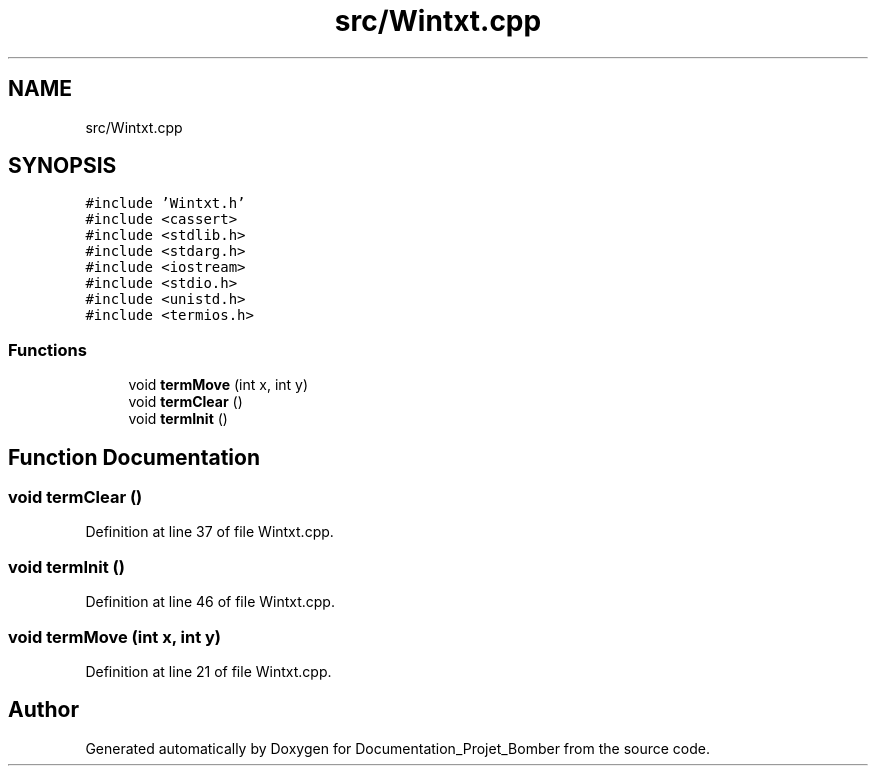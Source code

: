 .TH "src/Wintxt.cpp" 3 "Mon May 10 2021" "Documentation_Projet_Bomber" \" -*- nroff -*-
.ad l
.nh
.SH NAME
src/Wintxt.cpp
.SH SYNOPSIS
.br
.PP
\fC#include 'Wintxt\&.h'\fP
.br
\fC#include <cassert>\fP
.br
\fC#include <stdlib\&.h>\fP
.br
\fC#include <stdarg\&.h>\fP
.br
\fC#include <iostream>\fP
.br
\fC#include <stdio\&.h>\fP
.br
\fC#include <unistd\&.h>\fP
.br
\fC#include <termios\&.h>\fP
.br

.SS "Functions"

.in +1c
.ti -1c
.RI "void \fBtermMove\fP (int x, int y)"
.br
.ti -1c
.RI "void \fBtermClear\fP ()"
.br
.ti -1c
.RI "void \fBtermInit\fP ()"
.br
.in -1c
.SH "Function Documentation"
.PP 
.SS "void termClear ()"

.PP
Definition at line 37 of file Wintxt\&.cpp\&.
.SS "void termInit ()"

.PP
Definition at line 46 of file Wintxt\&.cpp\&.
.SS "void termMove (int x, int y)"

.PP
Definition at line 21 of file Wintxt\&.cpp\&.
.SH "Author"
.PP 
Generated automatically by Doxygen for Documentation_Projet_Bomber from the source code\&.
